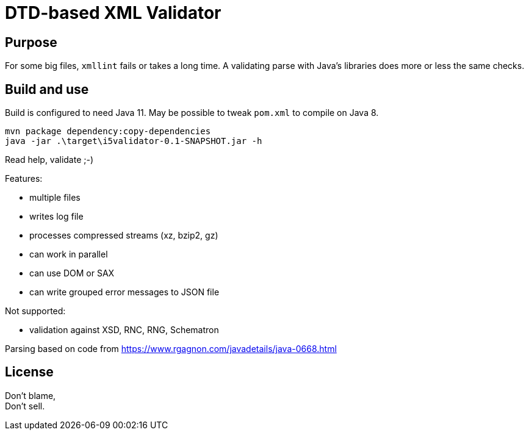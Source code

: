 = DTD-based XML Validator

== Purpose

For some big files, `xmllint` fails or takes a long time.
A validating parse with Java's libraries does more or less the same checks.

== Build and use

Build is configured to need Java 11.  May be possible to tweak `pom.xml` to compile on Java 8.

[source, shell]
mvn package dependency:copy-dependencies
java -jar .\target\i5validator-0.1-SNAPSHOT.jar -h

Read help, validate ;-)

Features:

- multiple files
- writes log file
- processes compressed streams (xz, bzip2, gz)
- can work in parallel
- can use DOM or SAX
- can write grouped error messages to JSON file


Not supported:

- validation against XSD, RNC, RNG, Schematron


Parsing based on code from <https://www.rgagnon.com/javadetails/java-0668.html>


== License

Don't blame, +
Don't sell.